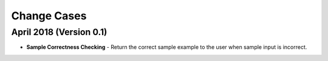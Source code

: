 Change Cases
============

April 2018 (Version 0.1)
------------------------
* **Sample Correctness Checking** - Return the correct sample example to the user when sample input is incorrect.
